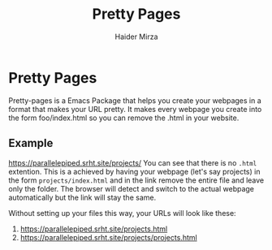 #+TITLE: Pretty Pages
#+AUTHOR: Haider Mirza

* Pretty Pages
Pretty-pages is a Emacs Package that helps you create your webpages in a format that makes your URL pretty.
It makes every webpage you create into the form foo/index.html so you can remove the .html in your website.

** Example
https://parallelepiped.srht.site/projects/
You can see that there is no =.html= extention.
This is a achieved by having your webpage (let's say projects) in the form =projects/index.html= and in the link remove the entire file and leave only the folder. The browser will detect and switch to the actual webpage automatically but the link will stay the same.

Without setting up your files this way, your URLs will look like these:
1. https://parallelepiped.srht.site/projects.html
2. https://parallelepiped.srht.site/projects/projects.html
